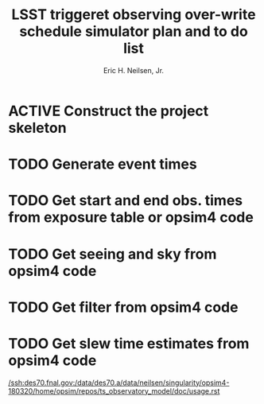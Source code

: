 #+TITLE:     LSST triggeret observing over-write schedule simulator plan and to do list
#+AUTHOR:    Eric H. Neilsen, Jr.
#+EMAIL:     ehn@ehneilsen.net
#+LANGUAGE:  en
#+OPTIONS:   H:2 num:nil toc:nil \n:nil @:t ::t |:t ^:t *:t TeX:t LaTeX:t
#+TODO: TODO(t) ACTIVE(a) PAUSED(p) WAITING(w) | MAYBE(m) LATER(l) DONE(d) ABANDONED(b)


* ACTIVE Construct the project skeleton
* TODO Generate event times
* TODO Get start and end obs. times from exposure table or opsim4 code
* TODO Get seeing and sky from opsim4 code
* TODO Get filter from opsim4 code
* TODO Get slew time estimates from opsim4 code
[[/ssh:des70.fnal.gov:/data/des70.a/data/neilsen/singularity/opsim4-180320/home/opsim/repos/ts_observatory_model/doc/usage.rst]]
